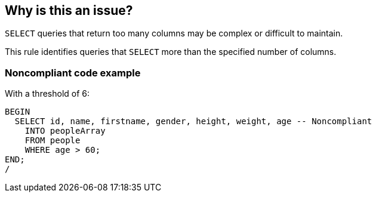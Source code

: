 == Why is this an issue?

``++SELECT++`` queries that return too many columns may be complex or difficult to maintain. 


This rule identifies queries that ``++SELECT++`` more than the specified number of columns.


=== Noncompliant code example

With a threshold of 6:

[source,sql]
----
BEGIN
  SELECT id, name, firstname, gender, height, weight, age -- Noncompliant
    INTO peopleArray
    FROM people
    WHERE age > 60;
END;
/
----

ifdef::env-github,rspecator-view[]

'''
== Implementation Specification
(visible only on this page)

=== Message

Refactor this query to select no more than n columns.


=== Parameters

.maxColumnsCount
****

----
10
----

Maximum number of columns allowed
****


endif::env-github,rspecator-view[]

